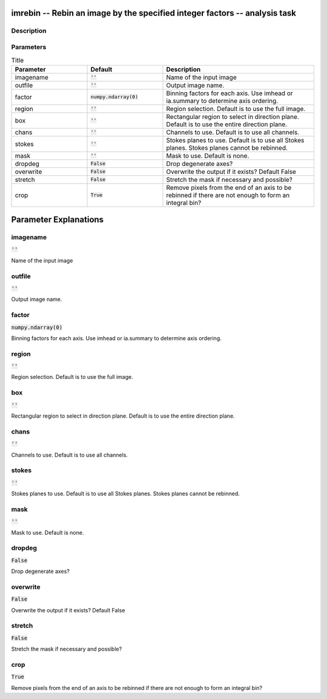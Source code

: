 imrebin -- Rebin an image by the specified integer factors -- analysis task
=======================================

Description
---------------------------------------



Parameters
---------------------------------------

.. list-table:: Title
   :widths: 25 25 50 
   :header-rows: 1
   
   * - Parameter
     - Default
     - Description
   * - imagename
     - :code:`''`
     - Name of the input image
   * - outfile
     - :code:`''`
     - Output image name.
   * - factor
     - :code:`numpy.ndarray(0)`
     - Binning factors for each axis. Use imhead or ia.summary to determine axis ordering.
   * - region
     - :code:`''`
     - Region selection. Default is to use the full image.
   * - box
     - :code:`''`
     - Rectangular region to select in direction plane. Default is to use the entire direction plane.
   * - chans
     - :code:`''`
     - Channels to use. Default is to use all channels.
   * - stokes
     - :code:`''`
     - Stokes planes to use. Default is to use all Stokes planes. Stokes planes cannot be rebinned.
   * - mask
     - :code:`''`
     - Mask to use. Default is none.
   * - dropdeg
     - :code:`False`
     - Drop degenerate axes?
   * - overwrite
     - :code:`False`
     - Overwrite the output if it exists? Default False
   * - stretch
     - :code:`False`
     - Stretch the mask if necessary and possible?
   * - crop
     - :code:`True`
     - Remove pixels from the end of an axis to be rebinned if there are not enough to form an integral bin?


Parameter Explanations
=======================================



imagename
---------------------------------------

:code:`''`

Name of the input image


outfile
---------------------------------------

:code:`''`

Output image name.


factor
---------------------------------------

:code:`numpy.ndarray(0)`

Binning factors for each axis. Use imhead or ia.summary to determine axis ordering.


region
---------------------------------------

:code:`''`

Region selection. Default is to use the full image.


box
---------------------------------------

:code:`''`

Rectangular region to select in direction plane. Default is to use the entire direction plane.


chans
---------------------------------------

:code:`''`

Channels to use. Default is to use all channels.


stokes
---------------------------------------

:code:`''`

Stokes planes to use. Default is to use all Stokes planes. Stokes planes cannot be rebinned.


mask
---------------------------------------

:code:`''`

Mask to use. Default is none.


dropdeg
---------------------------------------

:code:`False`

Drop degenerate axes?


overwrite
---------------------------------------

:code:`False`

Overwrite the output if it exists? Default False


stretch
---------------------------------------

:code:`False`

Stretch the mask if necessary and possible? 


crop
---------------------------------------

:code:`True`

Remove pixels from the end of an axis to be rebinned if there are not enough to form an integral bin?




